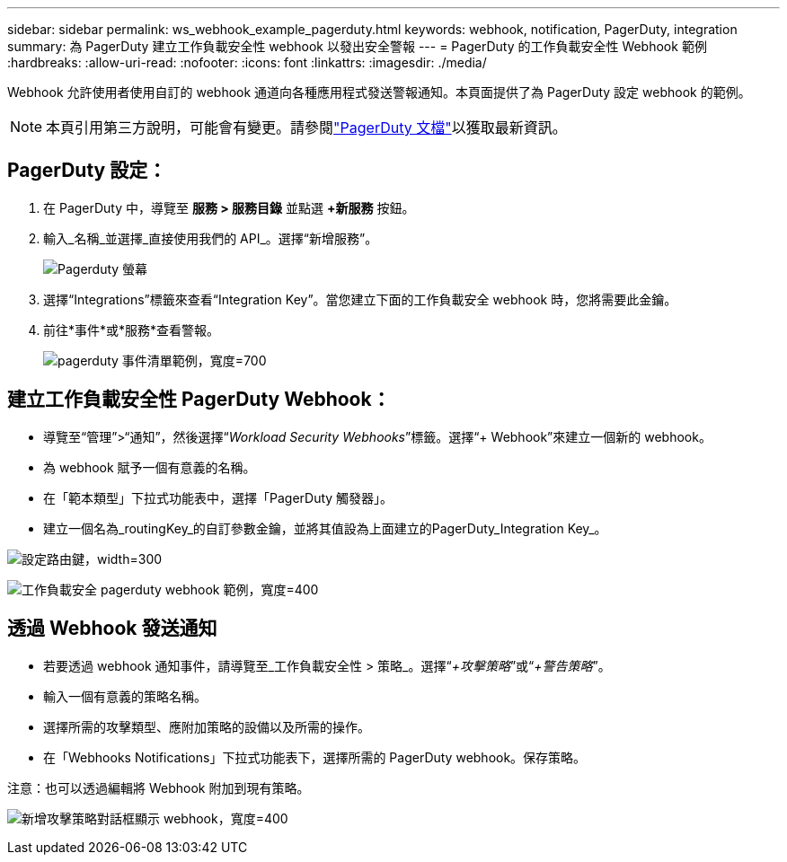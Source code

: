 ---
sidebar: sidebar 
permalink: ws_webhook_example_pagerduty.html 
keywords: webhook, notification, PagerDuty, integration 
summary: 為 PagerDuty 建立工作負載安全性 webhook 以發出安全警報 
---
= PagerDuty 的工作負載安全性 Webhook 範例
:hardbreaks:
:allow-uri-read: 
:nofooter: 
:icons: font
:linkattrs: 
:imagesdir: ./media/


[role="lead"]
Webhook 允許使用者使用自訂的 webhook 通道向各種應用程式發送警報通知。本頁面提供了為 PagerDuty 設定 webhook 的範例。


NOTE: 本頁引用第三方說明，可能會有變更。請參閱link:https://support.pagerduty.com/docs/services-and-integrations["PagerDuty 文檔"]以獲取最新資訊。



== PagerDuty 設定：

. 在 PagerDuty 中，導覽至 *服務 > 服務目錄* 並點選 *+新服務* 按鈕。
. 輸入_名稱_並選擇_直接使用我們的 API_。選擇“新增服務”。
+
image:Webhooks_PagerDutyScreen1.png["Pagerduty 螢幕"]

. 選擇“Integrations”標籤來查看“Integration Key”。當您建立下面的工作負載安全 webhook 時，您將需要此金鑰。


. 前往*事件*或*服務*查看警報。
+
image:ws_pagerduty_incidents_list.png["pagerduty 事件清單範例，寬度=700"]





== 建立工作負載安全性 PagerDuty Webhook：

* 導覽至“管理”>“通知”，然後選擇“_Workload Security Webhooks_”標籤。選擇“+ Webhook”來建立一個新的 webhook。
* 為 webhook 賦予一個有意義的名稱。
* 在「範本類型」下拉式功能表中，選擇「PagerDuty 觸發器」。
* 建立一個名為_routingKey_的自訂參數金鑰，並將其值設為上面建立的PagerDuty_Integration Key_。


image:Webhooks_Custom_Secret_Routing_Key.png["設定路由鍵，width=300"]

image:ws_webhook_pagerduty_example.png["工作負載安全 pagerduty webhook 範例，寬度=400"]



== 透過 Webhook 發送通知

* 若要透過 webhook 通知事件，請導覽至_工作負載安全性 > 策略_。選擇“_+攻擊策略_”或“_+警告策略_”。
* 輸入一個有意義的策略名稱。
* 選擇所需的攻擊類型、應附加策略的設備以及所需的操作。
* 在「Webhooks Notifications」下拉式功能表下，選擇所需的 PagerDuty webhook。保存策略。


注意：也可以透過編輯將 Webhook 附加到現有策略。

image:ws_add_attack_policy.png["新增攻擊策略對話框顯示 webhook，寬度=400"]
